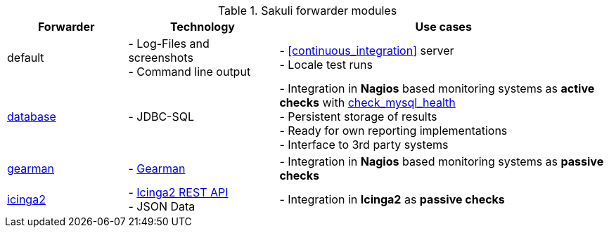 [[forwarders]]


.Sakuli forwarder modules
[cols="20,25,55"]
|=======================================================================
|Forwarder |Technology | Use cases

|default
|- Log-Files and screenshots +
- Command line output
|- <<continuous_integration>> server +
- Locale test runs

|<<sql-database,database>>
|- JDBC-SQL
|- Integration in *Nagios* based monitoring systems as *active checks* with  link:https://labs.consol.de/de/nagios/check_mysql_health/index.html[check_mysql_health] +
- Persistent storage of results +
- Ready for own reporting implementations +
- Interface to 3rd party systems

|<<omd-gearman,gearman>>
|- http://gearman.org/[Gearman]
|- Integration in *Nagios* based monitoring systems as *passive checks*

|<<icinga2-integration,icinga2>>
|- https://docs.icinga.com/icinga2/latest/doc/module/icinga2/chapter/icinga2-api[Icinga2 REST API] +
- JSON Data
|- Integration in *Icinga2* as *passive checks*

//TODO uncomment in version 1.1.0
//|CheckMK-Forwarder
//|- Result spool file on check_mk agent
//|- Integration in CheckMK through customizable spool file +
//- preconfigured service templates
|=======================================================================
